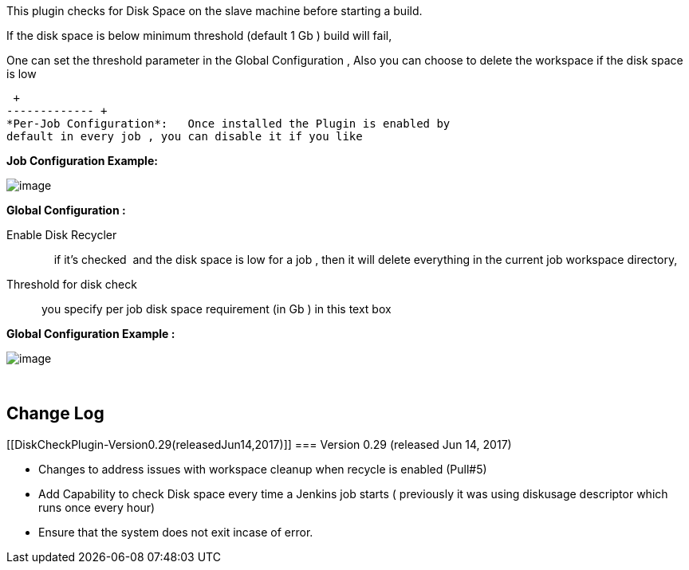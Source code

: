 [.conf-macro .output-inline]#This plugin checks for Disk Space on the
slave machine before starting a build.#

If the disk space is below minimum threshold (default 1 Gb ) build will
fail,

One can set the threshold parameter in the Global Configuration , Also
you can choose to delete the workspace if the disk space is low

 +
------------- +
*Per-Job Configuration*:   Once installed the Plugin is enabled by
default in every job , you can disable it if you like 

*Job Configuration Example:           *

[.confluence-embedded-file-wrapper]#image:docs/images/Screen_Shot_2014-12-10_at_9.00.45_PM.png[image]#

*Global Configuration :*

Enable Disk Recycler ::      if it's checked  and the disk space is low
for a job , then it will delete everything in the current job workspace
directory,

Threshold for disk check ::  you specify per job disk space requirement
(in Gb ) in this text box  

*Global Configuration Example :*

[.confluence-embedded-file-wrapper]#image:docs/images/Screen_Shot_2014-12-10_at_9.00.20_PM.png[image]#

 

[[DiskCheckPlugin-ChangeLog]]
== Change Log

[[DiskCheckPlugin-Version0.29(releasedJun14,2017)]]
=== Version 0.29 (released Jun 14, 2017)

* Changes to address issues with workspace cleanup when recycle is
enabled (Pull#5)
* Add Capability to check Disk space every time a Jenkins job starts (
previously it was using diskusage descriptor which runs once every hour)
* Ensure that the system does not exit incase of error.
